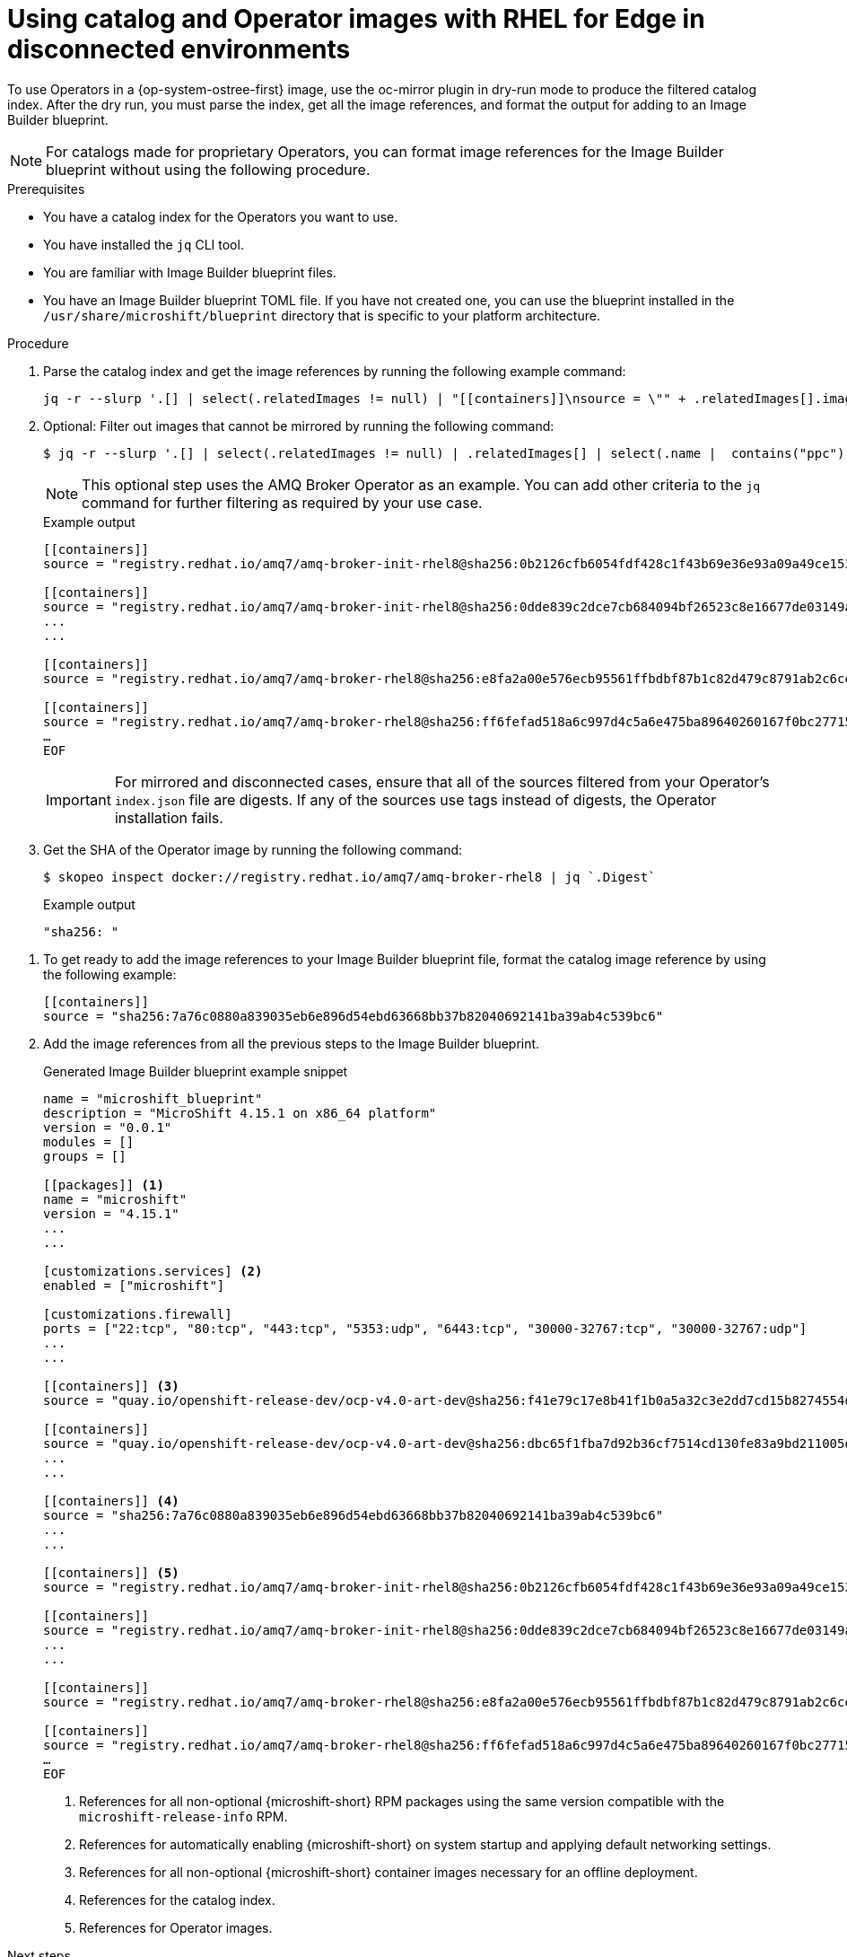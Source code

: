 //Module included in the following assemblies:
//
//* microshift_running_apps/microshift-operators-olm.adoc

:_mod-docs-content-type: PROCEDURE
[id="microshift-oc-mirror-embed-ops-disconnected-use_{context}"]
= Using catalog and Operator images with RHEL for Edge in disconnected environments

To use Operators in a {op-system-ostree-first} image, use the oc-mirror plugin in dry-run mode to produce the filtered catalog index. After the dry run, you must parse the index, get all the image references, and format the output for adding to an Image Builder blueprint.

[NOTE]
====
For catalogs made for proprietary Operators, you can format image references for the Image Builder blueprint without using the following procedure.
====

.Prerequisites
* You have a catalog index for the Operators you want to use.
* You have installed the `jq` CLI tool.
* You are familiar with Image Builder blueprint files.
* You have an Image Builder blueprint TOML file. If you have not created one, you can use the blueprint installed in the `/usr/share/microshift/blueprint` directory that is specific to your platform architecture.

.Procedure

. Parse the catalog index and get the image references by running the following example command:
+
[source,terminal]
----
jq -r --slurp '.[] | select(.relatedImages != null) | "[[containers]]\nsource = \"" + .relatedImages[].image + "\"\n"'   ./oc-mirror-workspace/src/catalogs/registry.redhat.io/redhat/redhat-operator-index/v4.15/index/index.json
----

. Optional: Filter out images that cannot be mirrored by running the following command:
+
[source,terminal]
----
$ jq -r --slurp '.[] | select(.relatedImages != null) | .relatedImages[] | select(.name |  contains("ppc") or contains("s390x") | not) | "[[containers]]\\nsource = \\"" + .image + "\\"\\n"' ./oc-mirror-workspace/src/catalogs/registry.redhat.io/redhat/redhat-operator-index/v4.15/index/index.json
----
+
[NOTE]
====
This optional step uses the AMQ Broker Operator as an example. You can add other criteria to the `jq` command for further filtering as required by your use case.
====
+
.Example output
[source,terminal]
----
[[containers]]
source = "registry.redhat.io/amq7/amq-broker-init-rhel8@sha256:0b2126cfb6054fdf428c1f43b69e36e93a09a49ce15350e9273c98cc08c6598b"

[[containers]]
source = "registry.redhat.io/amq7/amq-broker-init-rhel8@sha256:0dde839c2dce7cb684094bf26523c8e16677de03149a0fff468b8c3f106e1f4f"
...
...

[[containers]]
source = "registry.redhat.io/amq7/amq-broker-rhel8@sha256:e8fa2a00e576ecb95561ffbdbf87b1c82d479c8791ab2c6ce741dd0d0b496d15"

[[containers]]
source = "registry.redhat.io/amq7/amq-broker-rhel8@sha256:ff6fefad518a6c997d4c5a6e475ba89640260167f0bc27715daf3cc30116fad1"
…
EOF
----
+
[IMPORTANT]
====
For mirrored and disconnected cases, ensure that all of the sources filtered from your Operator's `index.json` file are digests. If any of the sources use tags instead of digests, the Operator installation fails.
====

. Get the SHA of the Operator image by running the following command:
+
[source,terminal]
----
$ skopeo inspect docker://registry.redhat.io/amq7/amq-broker-rhel8 | jq `.Digest`
----

+
.Example output
[source,terminal]
----
"sha256: "
----

//. View the `imageset-config.yaml` to get the Operator image reference by running the following command:
//+
//[source,terminal]
//----
//$ cat imageset-config.yaml
//----
//+
//.Example output
//[source,terminal]
//----
//kind: ImageSetConfiguration
//apiVersion: mirror.openshift.io/v1alpha2
//storageConfig:
//  registry:
//    imageURL: registry.example.com/microshift-mirror
//mirror:
//  operators:
//  - catalog: registry.redhat.io/redhat/redhat-operator-index:v4.15 <1>
//    packages:
//    - name: amq-broker-rhel8
//      channels:
//      - name: 7.11.x
//----
//<1> Use the value in the `mirror.catalog` field as the catalog image reference for the blueprint.

. To get ready to add the image references to your Image Builder blueprint file, format the catalog image reference by using the following example:
+
[source,terminal]
----
[[containers]]
source = "sha256:7a76c0880a839035eb6e896d54ebd63668bb37b82040692141ba39ab4c539bc6"
----

. Add the image references from all the previous steps to the Image Builder blueprint.
+
.Generated Image Builder blueprint example snippet
[source,text]
----
name = "microshift_blueprint"
description = "MicroShift 4.15.1 on x86_64 platform"
version = "0.0.1"
modules = []
groups = []

[[packages]] <1>
name = "microshift"
version = "4.15.1"
...
...

[customizations.services] <2>
enabled = ["microshift"]

[customizations.firewall]
ports = ["22:tcp", "80:tcp", "443:tcp", "5353:udp", "6443:tcp", "30000-32767:tcp", "30000-32767:udp"]
...
...

[[containers]] <3>
source = "quay.io/openshift-release-dev/ocp-v4.0-art-dev@sha256:f41e79c17e8b41f1b0a5a32c3e2dd7cd15b8274554d3f1ba12b2598a347475f4"

[[containers]]
source = "quay.io/openshift-release-dev/ocp-v4.0-art-dev@sha256:dbc65f1fba7d92b36cf7514cd130fe83a9bd211005ddb23a8dc479e0eea645fd"
...
...

[[containers]] <4>
source = "sha256:7a76c0880a839035eb6e896d54ebd63668bb37b82040692141ba39ab4c539bc6"
...
...

[[containers]] <5>
source = "registry.redhat.io/amq7/amq-broker-init-rhel8@sha256:0b2126cfb6054fdf428c1f43b69e36e93a09a49ce15350e9273c98cc08c6598b"

[[containers]]
source = "registry.redhat.io/amq7/amq-broker-init-rhel8@sha256:0dde839c2dce7cb684094bf26523c8e16677de03149a0fff468b8c3f106e1f4f"
...
...

[[containers]]
source = "registry.redhat.io/amq7/amq-broker-rhel8@sha256:e8fa2a00e576ecb95561ffbdbf87b1c82d479c8791ab2c6ce741dd0d0b496d15"

[[containers]]
source = "registry.redhat.io/amq7/amq-broker-rhel8@sha256:ff6fefad518a6c997d4c5a6e475ba89640260167f0bc27715daf3cc30116fad1"
…
EOF
----
<1> References for all non-optional {microshift-short} RPM packages using the same version compatible with the `microshift-release-info` RPM.
<2> References for automatically enabling {microshift-short} on system startup and applying default networking settings.
<3> References for all non-optional {microshift-short} container images necessary for an offline deployment.
<4> References for the catalog index.
<5> References for Operator images.

.Next steps
* Create a disconnected {op-system-ostree} image.
* Configure networking for disconnected use.
* Configure settings for Operator use.
* Create and apply Catalog Source and Subscription custom resources.